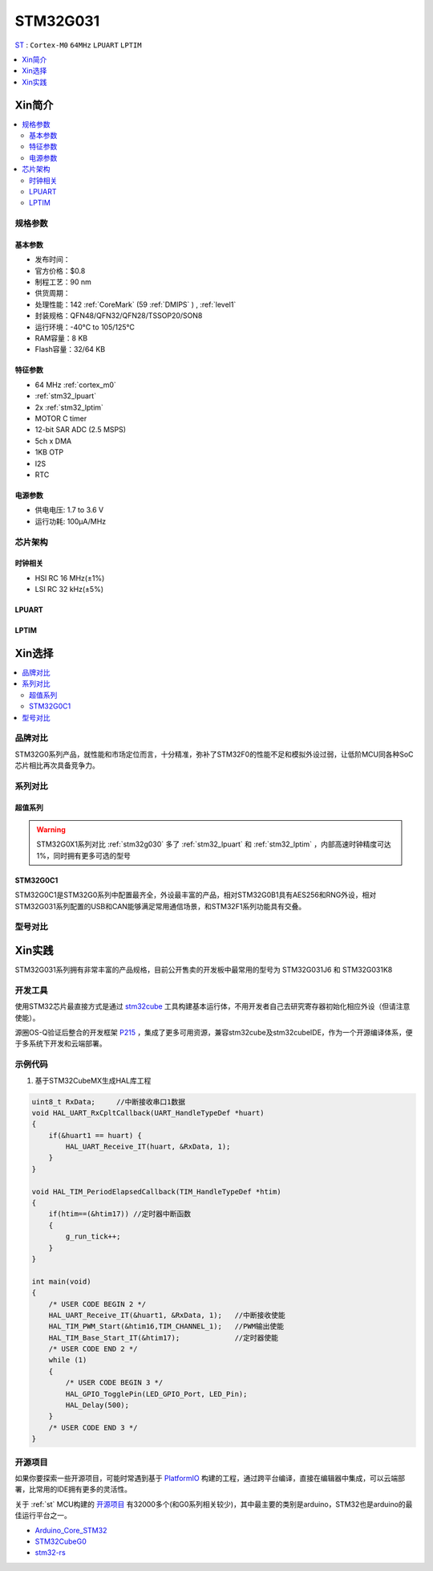 
.. _stm32g031:

STM32G031
===============

`ST <https://www.st.com>`_ : ``Cortex-M0`` ``64MHz`` ``LPUART`` ``LPTIM``


.. contents::
    :local:
    :depth: 1

Xin简介
-----------

.. image:: ./images/STM32G031.jpg
    :target: https://www.st.com/zh/microcontrollers-microprocessors/stm32g0x1.html

.. contents::
    :local:

规格参数
~~~~~~~~~~~


基本参数
^^^^^^^^^^^

* 发布时间：
* 官方价格：$0.8
* 制程工艺：90 nm
* 供货周期：
* 处理性能：142 :ref:`CoreMark` (59 :ref:`DMIPS` ) , :ref:`level1`
* 封装规格：QFN48/QFN32/QFN28/TSSOP20/SON8
* 运行环境：-40°C to 105/125°C
* RAM容量：8 KB
* Flash容量：32/64 KB


.. image:: ./images/STM32G031p.png
    :target: https://www.st.com/zh/microcontrollers-microprocessors/stm32g0x1.html

特征参数
^^^^^^^^^^^

* 64 MHz :ref:`cortex_m0`
* :ref:`stm32_lpuart`
* 2x :ref:`stm32_lptim`
* MOTOR C timer
* 12-bit SAR ADC (2.5 MSPS)
* 5ch x DMA
* 1KB OTP
* I2S
* RTC

电源参数
^^^^^^^^^^^

* 供电电压: 1.7 to 3.6 V
* 运行功耗: 100μA/MHz


芯片架构
~~~~~~~~~~~

.. image:: ./images/STM32G031s.png
    :target: https://www.st.com/zh/microcontrollers-microprocessors/stm32g0x1.html

时钟相关
^^^^^^^^^^^

* HSI RC 16 MHz(±1%)
* LSI RC 32 kHz(±5%)

.. _stm32_lpuart:

LPUART
^^^^^^^^^^^

.. _stm32_lptim:

LPTIM
^^^^^^^^^^^


Xin选择
-----------

.. contents::
    :local:

品牌对比
~~~~~~~~~

STM32G0系列产品，就性能和市场定位而言，十分精准，弥补了STM32F0的性能不足和模拟外设过弱，让低阶MCU同各种SoC芯片相比再次具备竞争力。

系列对比
~~~~~~~~~

超值系列
^^^^^^^^^^

.. image:: ./images/STM32G0.png
    :target: https://www.st.com/zh/microcontrollers-microprocessors/stm32g0x1.html

.. warning::
    STM32G0X1系列对比 :ref:`stm32g030` 多了 :ref:`stm32_lpuart` 和  :ref:`stm32_lptim` ，内部高速时钟精度可达1%，同时拥有更多可选的型号

.. _stm32g0c1:

STM32G0C1
^^^^^^^^^^^^

.. image:: ./images/STM32G0C1.jpg
    :target: https://www.st.com/content/st_com/zh/products/microcontrollers-microprocessors/stm32-32-bit-arm-cortex-mcus/stm32-mainstream-mcus/stm32g0-series/stm32g0x1/stm32g0c1ce.html

STM32G0C1是STM32G0系列中配置最齐全，外设最丰富的产品，相对STM32G0B1具有AES256和RNG外设，相对STM32G031系列配置的USB和CAN能够满足常用通信场景，和STM32F1系列功能具有交叠。


型号对比
~~~~~~~~~

.. image:: ./images/STM32G031.png
    :target: https://www.st.com/zh/microcontrollers-microprocessors/stm32g0x1.html


Xin实践
--------------

STM32G031系列拥有非常丰富的产品规格，目前公开售卖的开发板中最常用的型号为 STM32G031J6 和 STM32G031K8

.. image:: ./images/B_STM32G031.jpg
    :target: https://item.taobao.com/item.htm?spm=a230r.1.14.24.5fcf7cd1dZFnby&id=636761611307&ns=1&abbucket=19#detail

开发工具
~~~~~~~~~

使用STM32芯片最直接方式是通过 `stm32cube <https://www.st.com/zh/ecosystems/stm32cube.html>`_ 工具构建基本运行体，不用开发者自己去研究寄存器初始化相应外设（但请注意使能）。

源圈OS-Q验证后整合的开发框架 `P215 <https://github.com/OS-Q/P215>`_ ，集成了更多可用资源，兼容stm32cube及stm32cubeIDE，作为一个开源编译体系，便于多系统下开发和云端部署。


示例代码
~~~~~~~~~

1. 基于STM32CubeMX生成HAL库工程

.. code-block:: bash

    uint8_t RxData;     //中断接收串口1数据
    void HAL_UART_RxCpltCallback(UART_HandleTypeDef *huart)
    {
        if(&huart1 == huart) {
            HAL_UART_Receive_IT(huart, &RxData, 1);
        }
    }

    void HAL_TIM_PeriodElapsedCallback(TIM_HandleTypeDef *htim)
    {
        if(htim==(&htim17)) //定时器中断函数
        {
            g_run_tick++;
        }
    }

    int main(void)
    {
        /* USER CODE BEGIN 2 */
        HAL_UART_Receive_IT(&huart1, &RxData, 1);   //中断接收使能
        HAL_TIM_PWM_Start(&htim16,TIM_CHANNEL_1);   //PWM输出使能
        HAL_TIM_Base_Start_IT(&htim17);             //定时器使能
        /* USER CODE END 2 */
        while (1)
        {
            /* USER CODE BEGIN 3 */
            HAL_GPIO_TogglePin(LED_GPIO_Port, LED_Pin);
            HAL_Delay(500);
        }
        /* USER CODE END 3 */
    }


开源项目
~~~~~~~~~

如果你要探索一些开源项目，可能时常遇到基于 `PlatformIO <https://platformio.org/platforms/ststm32>`_ 构建的工程，通过跨平台编译，直接在编辑器中集成，可以云端部署，比常用的IDE拥有更多的灵活性。

关于 :ref:`st` MCU构建的 `开源项目 <https://github.com/search?q=STM32>`_ 有32000多个(和G0系列相关较少)，其中最主要的类别是arduino，STM32也是arduino的最佳运行平台之一。

* `Arduino_Core_STM32 <https://github.com/stm32duino/Arduino_Core_STM32>`_
* `STM32CubeG0 <https://github.com/STMicroelectronics/STM32CubeG0>`_
* `stm32-rs <https://github.com/stm32-rs/stm32g0xx-hal>`_


